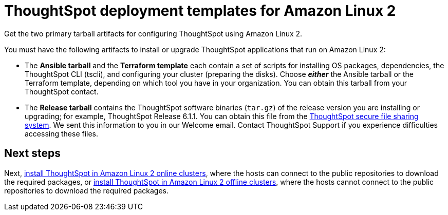 = ThoughtSpot deployment templates for Amazon Linux 2
:last_updated: 10/13/2020

Get the two primary tarball artifacts for configuring ThoughtSpot using Amazon Linux 2.

You must have the following artifacts to install or upgrade ThoughtSpot applications that run on Amazon Linux 2:

* The *Ansible tarball* and the *Terraform template* each contain a set of scripts for installing OS packages, dependencies, the ThoughtSpot CLI (tscli), and configuring your cluster (preparing the disks).
Choose *_either_* the Ansible tarball or the Terraform template, depending on which tool you have in your organization.
You can obtain this tarball from your ThoughtSpot contact.
* The *Release tarball* contains the ThoughtSpot software binaries (`tar.gz`) of the release version you are installing or upgrading;
for example, ThoughtSpot Release 6.1.1.
You can obtain this file from the https://thoughtspot.egnyte.com/[ThoughtSpot secure file sharing system].
We sent this information to you in our Welcome email.
Contact ThoughtSpot Support if you experience difficulties accessing these files.

== Next steps

Next, xref:al2-install-online.adoc[install ThoughtSpot in Amazon Linux 2 online clusters], where the hosts can connect to the public repositories to download the required packages, or xref:al2-install-offline.adoc[install ThoughtSpot in Amazon Linux 2 offline clusters], where the hosts cannot connect to the public repositories to download the required packages.
